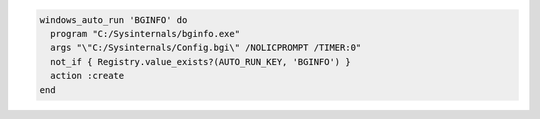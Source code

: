 .. This is an included how-to. 

.. To run ``BGInfo`` at login:

.. code-block:: ruby

   windows_auto_run 'BGINFO' do
     program "C:/Sysinternals/bginfo.exe"
     args "\"C:/Sysinternals/Config.bgi\" /NOLICPROMPT /TIMER:0"
     not_if { Registry.value_exists?(AUTO_RUN_KEY, 'BGINFO') }
     action :create
   end



